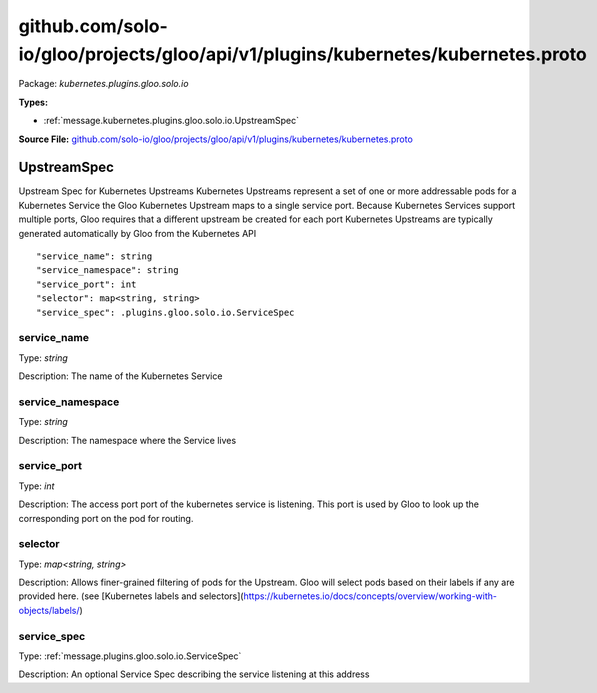 .. Code generated by solo-kit. DO NOT EDIT.
github.com/solo-io/gloo/projects/gloo/api/v1/plugins/kubernetes/kubernetes.proto
==========================

Package: `kubernetes.plugins.gloo.solo.io`

.. _kubernetes.plugins.gloo.solo.io.github.com/solo-io/gloo/projects/gloo/api/v1/plugins/kubernetes/kubernetes.proto:


**Types:**


- :ref:`message.kubernetes.plugins.gloo.solo.io.UpstreamSpec`
  



**Source File:** `github.com/solo-io/gloo/projects/gloo/api/v1/plugins/kubernetes/kubernetes.proto <https://github.com/solo-io/gloo/blob/master/projects/gloo/api/v1/plugins/kubernetes/kubernetes.proto>`_




.. _message.kubernetes.plugins.gloo.solo.io.UpstreamSpec:

UpstreamSpec
~~~~~~~~~~~~~~~~~~~~~~~~~~

 
Upstream Spec for Kubernetes Upstreams
Kubernetes Upstreams represent a set of one or more addressable pods for a Kubernetes Service
the Gloo Kubernetes Upstream maps to a single service port. Because Kubernetes Services support multiple ports,
Gloo requires that a different upstream be created for each port
Kubernetes Upstreams are typically generated automatically by Gloo from the Kubernetes API


::


   "service_name": string
   "service_namespace": string
   "service_port": int
   "selector": map<string, string>
   "service_spec": .plugins.gloo.solo.io.ServiceSpec



.. _field.kubernetes.plugins.gloo.solo.io.UpstreamSpec.service_name:

service_name
++++++++++++++++++++++++++

Type: `string` 

Description: The name of the Kubernetes Service 



.. _field.kubernetes.plugins.gloo.solo.io.UpstreamSpec.service_namespace:

service_namespace
++++++++++++++++++++++++++

Type: `string` 

Description: The namespace where the Service lives 



.. _field.kubernetes.plugins.gloo.solo.io.UpstreamSpec.service_port:

service_port
++++++++++++++++++++++++++

Type: `int` 

Description: The access port port of the kubernetes service is listening. This port is used by Gloo to look up the corresponding port on the pod for routing. 



.. _field.kubernetes.plugins.gloo.solo.io.UpstreamSpec.selector:

selector
++++++++++++++++++++++++++

Type: `map<string, string>` 

Description: Allows finer-grained filtering of pods for the Upstream. Gloo will select pods based on their labels if any are provided here. (see [Kubernetes labels and selectors](https://kubernetes.io/docs/concepts/overview/working-with-objects/labels/) 



.. _field.kubernetes.plugins.gloo.solo.io.UpstreamSpec.service_spec:

service_spec
++++++++++++++++++++++++++

Type: :ref:`message.plugins.gloo.solo.io.ServiceSpec` 

Description: An optional Service Spec describing the service listening at this address 







.. raw:: html
   <!-- Start of HubSpot Embed Code -->
   <script type="text/javascript" id="hs-script-loader" async defer src="//js.hs-scripts.com/5130874.js"></script>
   <!-- End of HubSpot Embed Code -->
